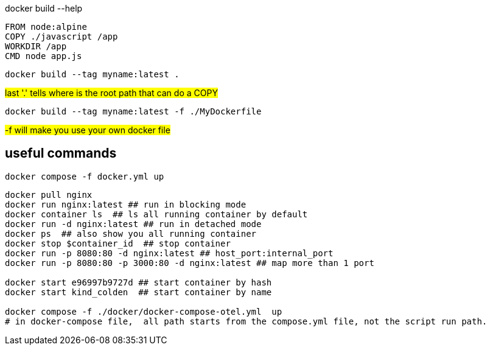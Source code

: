 
docker build --help

[source,dockerfile]
----
FROM node:alpine
COPY ./javascript /app
WORKDIR /app
CMD node app.js
----

[source,shell]
----
docker build --tag myname:latest .
----

#last '.' tells where is the root path that can do a COPY#

[source,shell]
----
docker build --tag myname:latest -f ./MyDockerfile
----

#-f will make you use your own docker file#

== useful commands
[source,shell]
----
docker compose -f docker.yml up
----

[source, shell]
----
docker pull nginx
docker run nginx:latest ## run in blocking mode
docker container ls  ## ls all running container by default
docker run -d nginx:latest ## run in detached mode
docker ps  ## also show you all running container
docker stop $container_id  ## stop container
docker run -p 8080:80 -d nginx:latest ## host_port:internal_port
docker run -p 8080:80 -p 3000:80 -d nginx:latest ## map more than 1 port

docker start e96997b9727d ## start container by hash
docker start kind_colden  ## start container by name

docker compose -f ./docker/docker-compose-otel.yml  up
# in docker-compose file,  all path starts from the compose.yml file, not the script run path.
----
